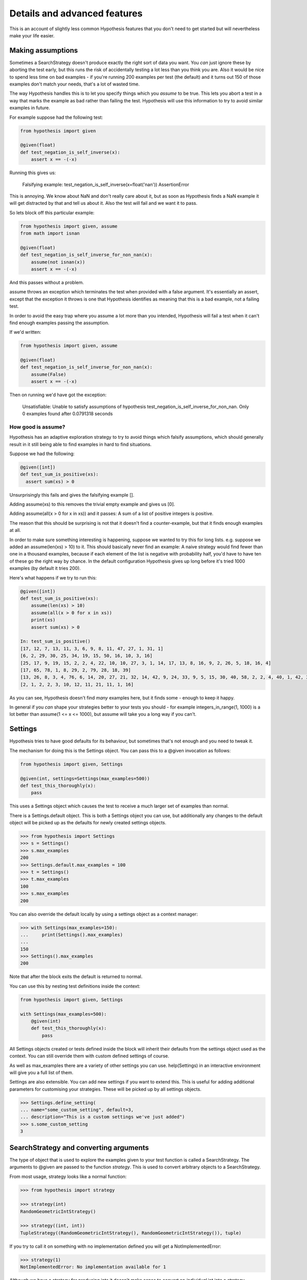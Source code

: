 =============================
Details and advanced features
=============================

This is an account of slightly less common Hypothesis features that you don't need
to get started but will nevertheless make your life easier.

------------------
Making assumptions
------------------

Sometimes a SearchStrategy doesn't produce exactly the right sort of data you want.
You *can* just ignore these by aborting the test early, but this runs the risk of
accidentally testing a lot less than you think you are. Also it would be nice to spend
less time on bad examples - if you're running 200 examples per test (the default) and
it turns out 150 of those examples don't match your needs, that's a lot of wasted time.

The way Hypothesis handles this is to let you specify things which you *assume* to be
true. This lets you abort a test in a way that marks the example as bad rather than
failing the test. Hypothesis will use this information to try to avoid similar examples
in future.

For example suppose had the following test:


.. code:: python

  from hypothesis import given

  @given(float)
  def test_negation_is_self_inverse(x):
      assert x == -(-x)
      

Running this gives us:

.. 

  Falsifying example: test_negation_is_self_inverse(x=float('nan'))
  AssertionError

This is annoying. We know about NaN and don't really care about it, but as soon as Hypothesis
finds a NaN example it will get distracted by that and tell us about it. Also the test will
fail and we want it to pass.

So lets block off this particular example:

.. code:: python

  from hypothesis import given, assume
  from math import isnan

  @given(float)
  def test_negation_is_self_inverse_for_non_nan(x):
      assume(not isnan(x))
      assert x == -(-x)

And this passes without a problem.

assume throws an exception which terminates the test when provided with a false argument.
It's essentially an assert, except that the exception it throws is one that Hypothesis
identifies as meaning that this is a bad example, not a failing test.

In order to avoid the easy trap where you assume a lot more than you intended, Hypothesis
will fail a test when it can't find enough examples passing the assumption.

If we'd written:

.. code:: python

  from hypothesis import given, assume

  @given(float)
  def test_negation_is_self_inverse_for_non_nan(x):
      assume(False)
      assert x == -(-x)


Then on running we'd have got the exception:

.. 

  Unsatisfiable: Unable to satisfy assumptions of hypothesis test_negation_is_self_inverse_for_non_nan. Only 0 examples found after 0.0791318 seconds
  
~~~~~~~~~~~~~~~~~~~
How good is assume?
~~~~~~~~~~~~~~~~~~~

Hypothesis has an adaptive exploration strategy to try to avoid things which falsify
assumptions, which should generally result in it still being able to find examples in hard
to find situations.

Suppose we had the following:


.. code:: python

  @given([int])
  def test_sum_is_positive(xs):
    assert sum(xs) > 0

Unsurprisingly this fails and gives the falsifying example [].

Adding assume(xs) to this removes the trivial empty example and gives us [0].

Adding assume(all(x > 0 for x in xs)) and it passes: A sum of a list of
positive integers is positive.

The reason that this should be surprising is not that it doesn't find a
counter-example, but that it finds enough examples at all.

In order to make sure something interesting is happening, suppose we wanted to
try this for long lists. e.g. suppose we added an assume(len(xs) > 10) to it.
This should basically never find an example: A naive strategy would find fewer
than one in a thousand examples, because if each element of the list is
negative with probability half, you'd have to have ten of these go the right
way by chance. In the default configuration Hypothesis gives up long before
it's tried 1000 examples (by default it tries 200).

Here's what happens if we try to run this:


.. code:: python

  @given([int])
  def test_sum_is_positive(xs):
      assume(len(xs) > 10)
      assume(all(x > 0 for x in xs))
      print(xs)
      assert sum(xs) > 0

  In: test_sum_is_positive()
  [17, 12, 7, 13, 11, 3, 6, 9, 8, 11, 47, 27, 1, 31, 1]
  [6, 2, 29, 30, 25, 34, 19, 15, 50, 16, 10, 3, 16]
  [25, 17, 9, 19, 15, 2, 2, 4, 22, 10, 10, 27, 3, 1, 14, 17, 13, 8, 16, 9, 2, 26, 5, 18, 16, 4]
  [17, 65, 78, 1, 8, 29, 2, 79, 28, 18, 39]
  [13, 26, 8, 3, 4, 76, 6, 14, 20, 27, 21, 32, 14, 42, 9, 24, 33, 9, 5, 15, 30, 40, 58, 2, 2, 4, 40, 1, 42, 33, 22, 45, 51, 2, 8, 4, 11, 5, 35, 18, 1, 46]
  [2, 1, 2, 2, 3, 10, 12, 11, 21, 11, 1, 16]

As you can see, Hypothesis doesn't find *many* examples here, but it finds some - enough to
keep it happy.

In general if you *can* shape your strategies better to your tests you should - for example
integers_in_range(1, 1000) is a lot better than assume(1 <= x <= 1000), but assume will take
you a long way if you can't.

--------
Settings
--------

Hypothesis tries to have good defaults for its behaviour, but sometimes that's
not enough and you need to tweak it.

The mechanism for doing this is the Settings object. You can pass this to a
@given invocation as follows:

.. code:: python

    from hypothesis import given, Settings

    @given(int, settings=Settings(max_examples=500))
    def test_this_thoroughly(x):
        pass

This uses a Settings object which causes the test to receive a much larger
set of examples than normal.

There is a Settings.default object. This is both a Settings object you can
use, but additionally any changes to the default object will be picked up as
the defaults for newly created settings objects.

.. code:: python

    >>> from hypothesis import Settings
    >>> s = Settings()
    >>> s.max_examples
    200
    >>> Settings.default.max_examples = 100
    >>> t = Settings()
    >>> t.max_examples
    100
    >>> s.max_examples
    200

You can also override the default locally by using a settings object as a context
manager:


.. code:: python

  >>> with Settings(max_examples=150):
  ...     print(Settings().max_examples)
  ... 
  150
  >>> Settings().max_examples
  200

Note that after the block exits the default is returned to normal.

You can use this by nesting test definitions inside the context:


.. code:: python

    from hypothesis import given, Settings

    with Settings(max_examples=500):
        @given(int)
        def test_this_thoroughly(x):
            pass

All Settings objects created or tests defined inside the block will inherit their
defaults from the settings object used as the context. You can still override them
with custom defined settings of course.

As well as max_examples there are a variety of other settings you can use.
help(Settings) in an interactive environment will give you a full list of them.

Settings are also extensible. You can add new settings if you want to extend
this. This is useful for adding additional parameters for customising your
strategies. These will be picked up by all settings objects.

.. code:: python

    >>> Settings.define_setting(
    ... name="some_custom_setting", default=3,
    ... description="This is a custom settings we've just added")
    >>> s.some_custom_setting
    3

---------------------------------------
SearchStrategy and converting arguments
---------------------------------------

The type of object that is used to explore the examples given to your test
function is called a SearchStrategy. The arguments to @given are passed to
the function *strategy*. This is used to convert arbitrary objects to
a SearchStrategy.

From most usage, strategy looks like a normal function:

.. code:: python

  >>> from hypothesis import strategy

  >>> strategy(int)
  RandomGeometricIntStrategy()

  >>> strategy((int, int))
  TupleStrategy((RandomGeometricIntStrategy(), RandomGeometricIntStrategy()), tuple) 

If you try to call it on something with no implementation defined you will
get a NotImplementedError:


.. code:: python

  >>> strategy(1)
  NotImplementedError: No implementation available for 1

Although we have a strategy for producing ints it doesn't make sense to convert
an *individual* int into a strategy.

Conversely there's no implementation for the type "tuple" because we need to know
the shape of the tuple and what sort of elements to put in it:

.. code:: python

  In[5]: strategy(tuple)
  NotImplementedError: No implementation available for <class 'tuple'>


The general idea is that arguments to strategy should "look like types" and
should generate things that are instances of that type. With collections and
similar you also need to specify the types of the elements. So e.g. the
strategy you get for (int, int, int) is a strategy for generating triples
of ints.

If you want to see the sort of data that a strategy produces you can ask it
for an example:

.. code:: python

  >>> strategy(int).example()
  192
 
  >>> strategy(str).example()
  '\U0009d5dc\U000989fc\U00106f82\U00033731'

  >>> strategy(float).example()
  -1.7551092389086e-308

  >>> strategy((int, int)).example()
  (548, 12)

Note: example is just a method that's available for this sort of interactive debugging.
It's not actually part of the process that Hypothesis uses to feed tests, though
it is of course built on the same basic mechanisms.


strategy can also accept a settings object which will customise the SearchStrategy
returned:

.. code:: python

    >>> strategy([[int]], Settings(average_list_length=0.5)).example()
    [[], [0]]

 
You can also generate lists (like tuples you generate lists from a list describing
what should be in the list rather than from the type):

.. code:: python

  >>> strategy([int]).example()
  [0, 0, -1, 0, -1, -2]

Unlike tuples, the strategy for lists will generate lists of arbitrary length.

If you have multiple elements in the list you ask for a strategy from it will
give you a mix:

.. code:: python

  >>> strategy([int, bool]).example()
  [1, True, False, -7, 35, True, -2]

There are also a bunch of custom types that let you define more specific examples.

.. code:: python

  >>> import hypothesis.descriptors as desc

  >>> strategy([desc.integers_in_range(1, 10)]).example()
  [7, 9, 9, 10, 10, 4, 10, 9, 9, 7, 4, 7, 7, 4, 7]

  In[10]: strategy([desc.floats_in_range(0, 1)]).example()
  [0.4679222775246174, 0.021441634094071356, 0.08639605748268818]

  >>> strategy(desc.one_of((float, bool))).example()
  3.6797748715455153e-281

  >>> strategy(desc.one_of((float, bool))).example()
  False


------------------------------------
The gory details of given parameters
------------------------------------

The @given decorator may be used to specify what arguments of a function should
be parametrized over. You can use either positional or keyword arguments or a mixture
of the two.

For example all of the following are valid uses:

.. code:: python

  @given(int, int)
  def a(x, y):
    pass

  @given(int, y=int)
  def b(x, y):
    pass

  @given(int)
  def c(x, y):
    pass

  @given(y=int)
  def d(x, y):
    pass

  @given(x=int, y=int)
  def e(x, \*\*kwargs):
    pass


  class SomeTest(TestCase):
      @given(int)
      def test_a_thing(self, x):
          pass

The following are not:

.. code:: python

  @given(int, int, int)
  def e(x, y):
      pass

  @given(x=int)
  def f(x, y):
      pass

  @given()
  def f(x, y):
      pass


The rules for determining what are valid uses of given are as follows:

1. Arguments passed as keyword arguments must cover the right hand side of the argument list
2. Positional arguments fill up from the right, starting from the first argument not covered by a keyword argument.
3. If the function has kwargs, additional arguments will be added corresponding to any keyword arguments passed. These will be to the right of the normal argument list in an arbitrary order.
4. varargs are forbidden on functions used with @given

If you don't have kwargs then the function returned by @given will have the same argspec (i.e. same arguments, keyword arguments, etc) as the original but with different defaults.

The reason for the "filling up from the right" behaviour is so that using @given with instance methods works: self will be passed to the function as normal and not be parametrized over.

If all this seems really confusing, my recommendation is to just not mix positional and keyword arguments. It will probably make your life easier.

-----------------------------------
Extending Hypothesis with new types
-----------------------------------

You can build new strategies out of other strategies. For example:

.. code:: python

  >>> s = strategy(int).map(Decimal)
  >>> s.example()
  Decimal('6029418')

map takes a function which takes a value produced by the original strategy and
returns a new value. It returns a strategy whose values are values from the
original strategy with that function applied to them, so here we have a strategy
which produces Decimals by first generating an int and then calling Decimal on
that int.

This is generally the encouraged way to define your own strategies: The details of how SearchStrategy
works are not currently considered part of the public API and may be liable to change.

If you want to register this so that strategy works for your custom types you
can do this by extending the strategy method:

.. code:: python

  >>> @strategy.extend_static(Decimal)
  ... def decimal_strategy(d, settings):
  ...   return strategy(int, settings).map(pack=Decimal)
  >>> strategy(Decimal).example()
  Decimal('13')

You can also define types for your own custom data generation if you need something
more specific. For example here is a strategy that lets you specify the exact length
of list you want:

.. code:: python

  >>> from collections import namedtuple
  >>> ListsOfFixedLength = namedtuple('ListsOfFixedLength', ('length', 'elements'))
  >>> @strategy.extend(ListsOfFixedLength)
     ....: def fixed_length_lists_strategy(descriptor, settings):
     ....:     return strategy((descriptor.elements,) * descriptor.length, settings).map(
     ....:        pack=list)
     ....: 
  >>> strategy(ListsOfFixedLength(5, int)).example()
  [0, 2190, 899, 2, -1326]

(You don't have to use namedtuple for this, but I tend to because they're
convenient)

Hypothesis also provides a standard test suite you can use for testing strategies
you've defined.


.. code:: python

  from hypothesis.strategytests import strategy_test_suite
  TestDecimal = strategy_test_suite(Decimal)

TestDecimal is a unitest.TestCase class that will run a bunch of tests against the
strategy you've provided for Decimal to make sure it works correctly.

~~~~~~~~~~~~~~~~~~~~~
Extending a function?
~~~~~~~~~~~~~~~~~~~~~

The way this works is that Hypothesis has something that looks suspiciously
like its own object system, called ExtMethod.

It mirrors the Python object system as closely as possible and has the
same method resolution order, but allows for methods that are defined externally
to the class that uses them. This allows extensibly doing different things
based on the type of an argument without worrying about the namespacing problems
caused by MonkeyPatching.

strategy is the main ExtMethod you are likely to interact with directly, but
there are a number of others that Hypothesis uses under the hood.
